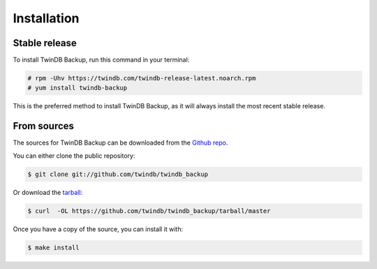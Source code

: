 .. highlight:: shell

============
Installation
============


Stable release
--------------

To install TwinDB Backup, run this command in your terminal:

.. code-block:: console

    # rpm -Uhv https://twindb.com/twindb-release-latest.noarch.rpm
    # yum install twindb-backup

This is the preferred method to install TwinDB Backup, as it will always install the most recent stable release.


From sources
------------

The sources for TwinDB Backup can be downloaded from the `Github repo`_.

You can either clone the public repository:

.. code-block:: console

    $ git clone git://github.com/twindb/twindb_backup

Or download the `tarball`_:

.. code-block:: console

    $ curl  -OL https://github.com/twindb/twindb_backup/tarball/master

Once you have a copy of the source, you can install it with:

.. code-block:: console

    $ make install


.. _Github repo: https://github.com/twindb/twindb_backup
.. _tarball: https://github.com/twindb/twindb_backup/tarball/master

